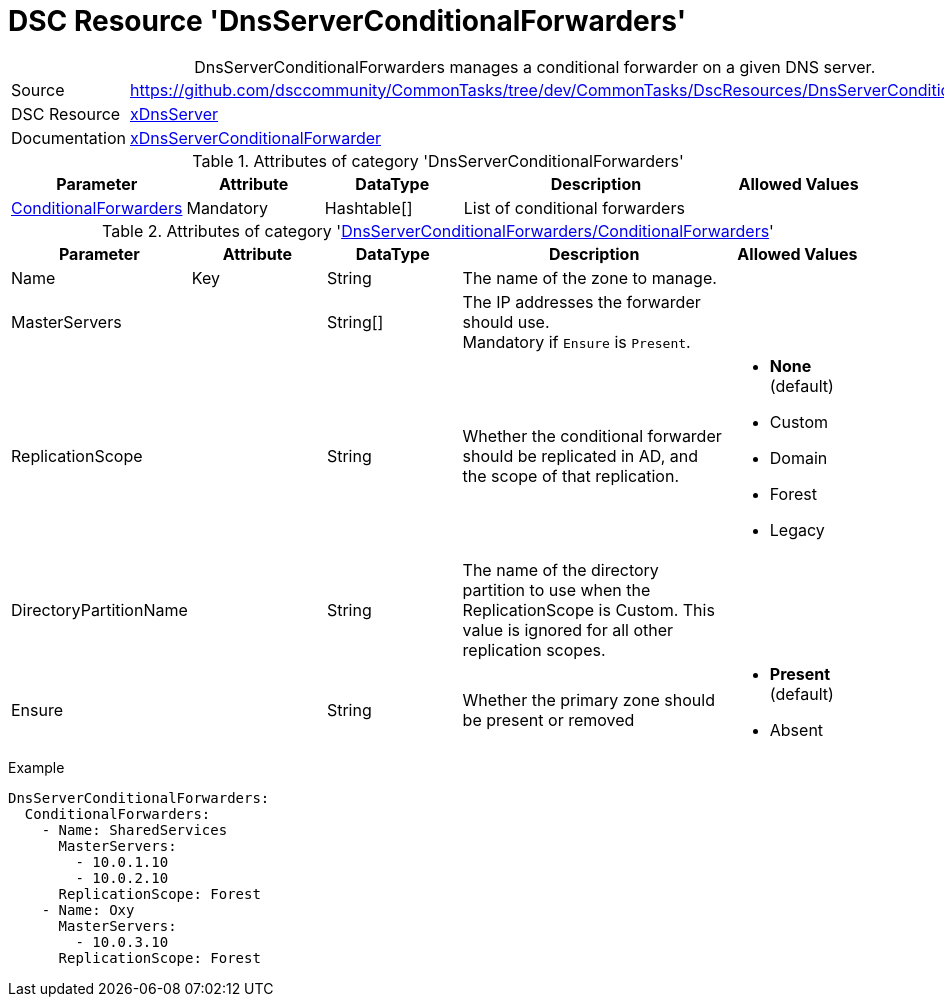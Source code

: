 // CommonTasks YAML Reference: DnsServerConditionalForwarders
// ==========================================================

:YmlCategory: DnsServerConditionalForwarders


[[dscyml_dnsserverconditionalforwarders, {YmlCategory}]]
= DSC Resource 'DnsServerConditionalForwarders'
// didn't work in production: = DSC Resource '{YmlCategory}'


[[dscyml_dnsserverconditionalforwarders_abstract]]
.{YmlCategory} manages a conditional forwarder on a given DNS server.


[cols="1,3a" options="autowidth" caption=]
|===
| Source         | https://github.com/dsccommunity/CommonTasks/tree/dev/CommonTasks/DscResources/DnsServerConditionalForwarders
| DSC Resource   | https://github.com/dsccommunity/xDnsServer[xDnsServer]
| Documentation  | https://github.com/dsccommunity/xDnsServer#xdnsserverconditionalforwarder[xDnsServerConditionalForwarder]

|===


.Attributes of category '{YmlCategory}'
[cols="1,1,1,2a,1a" options="header"]
|===
| Parameter
| Attribute
| DataType
| Description
| Allowed Values

| [[dscyml_dnsserverconditionalforwarders_conditionalforwarders, {YmlCategory}/ConditionalForwarders]]<<dscyml_dnsserverconditionalforwarders_conditionalforwarders_details, ConditionalForwarders>>
| Mandatory
| Hashtable[]
| List of conditional forwarders
|

|===


[[dscyml_dnsserverconditionalforwarders_conditionalforwarders_details]]
.Attributes of category '<<dscyml_dnsserverconditionalforwarders_conditionalforwarders>>'
[cols="1,1,1,2a,1a" options="header"]
|===
| Parameter
| Attribute
| DataType
| Description
| Allowed Values

| Name
| Key
| String
| The name of the zone to manage.
|

| MasterServers
|
| String[]
| The IP addresses the forwarder should use. +
  Mandatory if `Ensure` is `Present`.
|

| ReplicationScope
|
| String
| Whether the conditional forwarder should be replicated in AD, and the scope of that replication.
| - *None* (default)
  - Custom
  - Domain
  - Forest
  - Legacy

| DirectoryPartitionName
|
| String
| The name of the directory partition to use when the ReplicationScope is Custom.
  This value is ignored for all other replication scopes.
|

| Ensure
|
| String
| Whether the primary zone should be present or removed
| - *Present* (default)
  - Absent

|===


.Example
[source, yaml]
----
DnsServerConditionalForwarders:
  ConditionalForwarders:
    - Name: SharedServices
      MasterServers:
        - 10.0.1.10
        - 10.0.2.10
      ReplicationScope: Forest
    - Name: Oxy
      MasterServers:
        - 10.0.3.10
      ReplicationScope: Forest
----